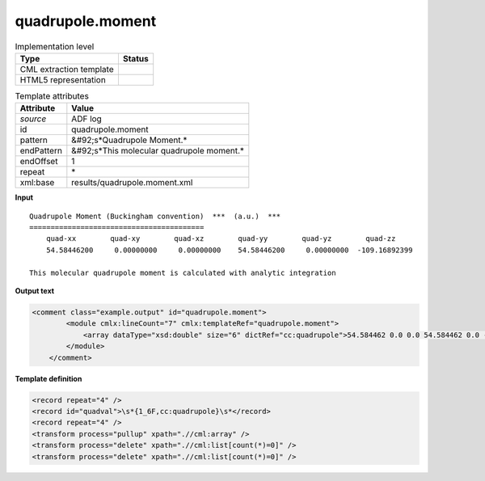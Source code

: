 .. _quadrupole.moment-d3e3737:

quadrupole.moment
=================

.. table:: Implementation level

   +----------------------------------------------------------------------------------------------------------------------------+----------------------------------------------------------------------------------------------------------------------------+
   | Type                                                                                                                       | Status                                                                                                                     |
   +============================================================================================================================+============================================================================================================================+
   | CML extraction template                                                                                                    | |image1|                                                                                                                   |
   +----------------------------------------------------------------------------------------------------------------------------+----------------------------------------------------------------------------------------------------------------------------+
   | HTML5 representation                                                                                                       | |image2|                                                                                                                   |
   +----------------------------------------------------------------------------------------------------------------------------+----------------------------------------------------------------------------------------------------------------------------+

.. table:: Template attributes

   +----------------------------------------------------------------------------------------------------------------------------+----------------------------------------------------------------------------------------------------------------------------+
   | Attribute                                                                                                                  | Value                                                                                                                      |
   +============================================================================================================================+============================================================================================================================+
   | *source*                                                                                                                   | ADF log                                                                                                                    |
   +----------------------------------------------------------------------------------------------------------------------------+----------------------------------------------------------------------------------------------------------------------------+
   | id                                                                                                                         | quadrupole.moment                                                                                                          |
   +----------------------------------------------------------------------------------------------------------------------------+----------------------------------------------------------------------------------------------------------------------------+
   | pattern                                                                                                                    | &#92;s*Quadrupole Moment.\*                                                                                                |
   +----------------------------------------------------------------------------------------------------------------------------+----------------------------------------------------------------------------------------------------------------------------+
   | endPattern                                                                                                                 | &#92;s*This molecular quadrupole moment.\*                                                                                 |
   +----------------------------------------------------------------------------------------------------------------------------+----------------------------------------------------------------------------------------------------------------------------+
   | endOffset                                                                                                                  | 1                                                                                                                          |
   +----------------------------------------------------------------------------------------------------------------------------+----------------------------------------------------------------------------------------------------------------------------+
   | repeat                                                                                                                     | \*                                                                                                                         |
   +----------------------------------------------------------------------------------------------------------------------------+----------------------------------------------------------------------------------------------------------------------------+
   | xml:base                                                                                                                   | results/quadrupole.moment.xml                                                                                              |
   +----------------------------------------------------------------------------------------------------------------------------+----------------------------------------------------------------------------------------------------------------------------+

.. container:: formalpara-title

   **Input**

::

    Quadrupole Moment (Buckingham convention)  ***  (a.u.)  ***
    =========================================
        quad-xx        quad-xy        quad-xz        quad-yy        quad-yz        quad-zz
        54.58446200     0.00000000     0.00000000    54.58446200     0.00000000  -109.16892399

    This molecular quadrupole moment is calculated with analytic integration   
       

.. container:: formalpara-title

   **Output text**

.. code:: xml

   <comment class="example.output" id="quadrupole.moment">
           <module cmlx:lineCount="7" cmlx:templateRef="quadrupole.moment">
               <array dataType="xsd:double" size="6" dictRef="cc:quadrupole">54.584462 0.0 0.0 54.584462 0.0 -109.16892399</array>
           </module>
       </comment>

.. container:: formalpara-title

   **Template definition**

.. code:: xml

   <record repeat="4" />
   <record id="quadval">\s*{1_6F,cc:quadrupole}\s*</record>
   <record repeat="4" />
   <transform process="pullup" xpath=".//cml:array" />
   <transform process="delete" xpath=".//cml:list[count(*)=0]" />
   <transform process="delete" xpath=".//cml:list[count(*)=0]" />

.. |image1| image:: ../../imgs/Total.png
.. |image2| image:: ../../imgs/Total.png
